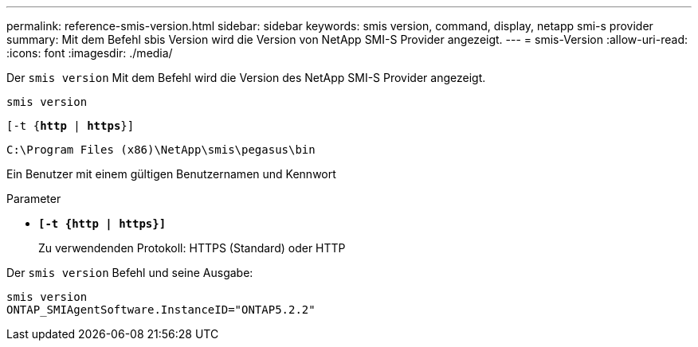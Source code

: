 ---
permalink: reference-smis-version.html 
sidebar: sidebar 
keywords: smis version, command, display, netapp smi-s provider 
summary: Mit dem Befehl sbis Version wird die Version von NetApp SMI-S Provider angezeigt. 
---
= smis-Version
:allow-uri-read: 
:icons: font
:imagesdir: ./media/


[role="lead"]
Der `smis version` Mit dem Befehl wird die Version des NetApp SMI-S Provider angezeigt.

`smis version`

`[-t {*http* | *https*}]`

`C:\Program Files (x86)\NetApp\smis\pegasus\bin`

Ein Benutzer mit einem gültigen Benutzernamen und Kennwort

.Parameter
* `*[-t {http | https}]*`
+
Zu verwendenden Protokoll: HTTPS (Standard) oder HTTP



Der `smis version` Befehl und seine Ausgabe:

[listing]
----
smis version
ONTAP_SMIAgentSoftware.InstanceID="ONTAP5.2.2"
----